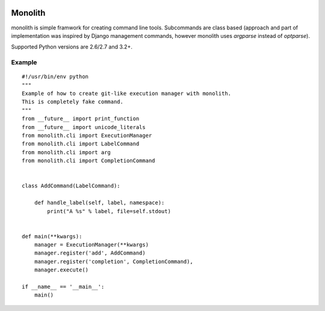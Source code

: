 .. image:: https://secure.travis-ci.org/lukaszb/monolith.png?branch=master
  :target: http://travis-ci.org/lukaszb/monolith

Monolith
========

monolith is simple framwork for creating command line tools. Subcommands are
class based (approach and part of implementation was inspired by Django
management commands, however monolith uses *argparse* instead of *optparse*).

Supported Python versions are 2.6/2.7 and 3.2+.

Example
-------

::

    #!/usr/bin/env python
    """
    Example of how to create git-like execution manager with monolith.
    This is completely fake command.
    """
    from __future__ import print_function
    from __future__ import unicode_literals
    from monolith.cli import ExecutionManager
    from monolith.cli import LabelCommand
    from monolith.cli import arg
    from monolith.cli import CompletionCommand


    class AddCommand(LabelCommand):
        
        def handle_label(self, label, namespace):
            print("A %s" % label, file=self.stdout)


    def main(**kwargs):
        manager = ExecutionManager(**kwargs)
        manager.register('add', AddCommand)
        manager.register('completion', CompletionCommand),
        manager.execute()

    if __name__ == '__main__':
        main()

